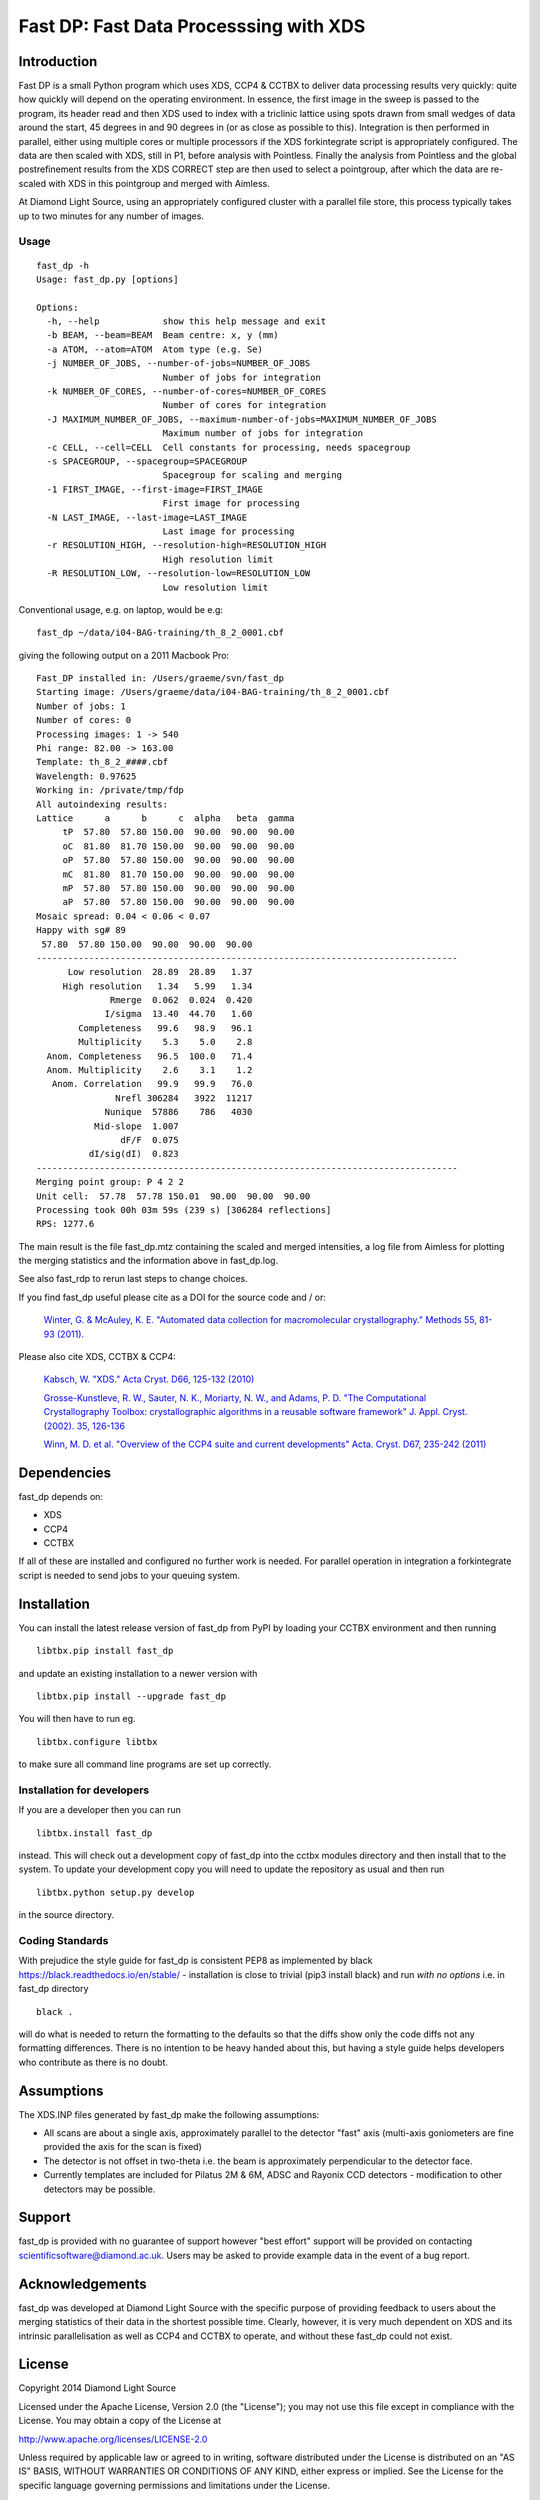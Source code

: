 =======================================
Fast DP: Fast Data Processsing with XDS
=======================================

.. image:: https://img.shields.io/pypi/v/fast_dp.svg
        :target: https://pypi.python.org/pypi/fast_dp
        :alt: PyPI release

.. image:: https://travis-ci.com/DiamondLightSource/fast_dp.svg?branch=master
        :target: https://travis-ci.com/DiamondLightSource/fast_dp
        :alt: Build status

.. image:: https://pyup.io/repos/github/DiamondLightSource/fast_dp/shield.svg
        :target: https://pyup.io/repos/github/DiamondLightSource/fast_dp/
        :alt: Updates

.. image:: https://img.shields.io/pypi/pyversions/fast_dp.svg
        :target: https://pypi.org/project/fast-dp/
        :alt: Supported Python versions

.. image:: https://pyup.io/repos/github/DiamondLightSource/fast_dp/python-3-shield.svg
        :target: https://pyup.io/repos/github/DiamondLightSource/fast_dp/
        :alt: Python 3 ready

.. image:: https://img.shields.io/badge/code%20style-black-000000.svg
        :target: https://github.com/ambv/black
        :alt: Code style: black

.. image:: https://img.shields.io/lgtm/grade/python/g/DiamondLightSource/fast_dp.svg?logo=lgtm&logoWidth=18
        :target: https://lgtm.com/projects/g/DiamondLightSource/fast_dp/context:python
        :alt: Language grade: Python

.. image:: https://img.shields.io/lgtm/alerts/g/DiamondLightSource/fast_dp.svg?logo=lgtm&logoWidth=18
        :target: https://lgtm.com/projects/g/DiamondLightSource/fast_dp/alerts/
        :alt: Total alerts

Introduction
------------

Fast DP is a small Python program which uses XDS, CCP4 & CCTBX to deliver
data processing results very quickly: quite how quickly will depend on the
operating environment. In essence, the first image in the sweep is passed
to the program, its header read and then XDS used to index with a triclinic
lattice using spots drawn from small wedges of data around the start, 45
degrees in and 90 degrees in (or as close as possible to this). Integration
is then performed in parallel, either using multiple cores or multiple
processors if the XDS forkintegrate script is appropriately configured. The
data are then scaled with XDS, still in P1, before analysis with Pointless.
Finally the analysis from Pointless and the global postrefinement results
from the XDS CORRECT step are then used to select a pointgroup, after which
the data are re-scaled with XDS in this pointgroup and merged with Aimless.

At Diamond Light Source, using an appropriately configured cluster with a
parallel file store, this process typically takes up to two minutes for any
number of images.

Usage
^^^^^

::

  fast_dp -h
  Usage: fast_dp.py [options]

  Options:
    -h, --help            show this help message and exit
    -b BEAM, --beam=BEAM  Beam centre: x, y (mm)
    -a ATOM, --atom=ATOM  Atom type (e.g. Se)
    -j NUMBER_OF_JOBS, --number-of-jobs=NUMBER_OF_JOBS
                          Number of jobs for integration
    -k NUMBER_OF_CORES, --number-of-cores=NUMBER_OF_CORES
                          Number of cores for integration
    -J MAXIMUM_NUMBER_OF_JOBS, --maximum-number-of-jobs=MAXIMUM_NUMBER_OF_JOBS
                          Maximum number of jobs for integration
    -c CELL, --cell=CELL  Cell constants for processing, needs spacegroup
    -s SPACEGROUP, --spacegroup=SPACEGROUP
                          Spacegroup for scaling and merging
    -1 FIRST_IMAGE, --first-image=FIRST_IMAGE
                          First image for processing
    -N LAST_IMAGE, --last-image=LAST_IMAGE
                          Last image for processing
    -r RESOLUTION_HIGH, --resolution-high=RESOLUTION_HIGH
                          High resolution limit
    -R RESOLUTION_LOW, --resolution-low=RESOLUTION_LOW
                          Low resolution limit

Conventional usage, e.g. on laptop, would be e.g:

::

  fast_dp ~/data/i04-BAG-training/th_8_2_0001.cbf

giving the following output on a 2011 Macbook Pro:

::

  Fast_DP installed in: /Users/graeme/svn/fast_dp
  Starting image: /Users/graeme/data/i04-BAG-training/th_8_2_0001.cbf
  Number of jobs: 1
  Number of cores: 0
  Processing images: 1 -> 540
  Phi range: 82.00 -> 163.00
  Template: th_8_2_####.cbf
  Wavelength: 0.97625
  Working in: /private/tmp/fdp
  All autoindexing results:
  Lattice      a      b      c  alpha   beta  gamma
       tP  57.80  57.80 150.00  90.00  90.00  90.00
       oC  81.80  81.70 150.00  90.00  90.00  90.00
       oP  57.80  57.80 150.00  90.00  90.00  90.00
       mC  81.80  81.70 150.00  90.00  90.00  90.00
       mP  57.80  57.80 150.00  90.00  90.00  90.00
       aP  57.80  57.80 150.00  90.00  90.00  90.00
  Mosaic spread: 0.04 < 0.06 < 0.07
  Happy with sg# 89
   57.80  57.80 150.00  90.00  90.00  90.00
  --------------------------------------------------------------------------------
        Low resolution  28.89  28.89   1.37
       High resolution   1.34   5.99   1.34
                Rmerge  0.062  0.024  0.420
               I/sigma  13.40  44.70   1.60
          Completeness   99.6   98.9   96.1
          Multiplicity    5.3    5.0    2.8
    Anom. Completeness   96.5  100.0   71.4
    Anom. Multiplicity    2.6    3.1    1.2
     Anom. Correlation   99.9   99.9   76.0
                 Nrefl 306284   3922  11217
               Nunique  57886    786   4030
             Mid-slope  1.007
                  dF/F  0.075
            dI/sig(dI)  0.823
  --------------------------------------------------------------------------------
  Merging point group: P 4 2 2
  Unit cell:  57.78  57.78 150.01  90.00  90.00  90.00
  Processing took 00h 03m 59s (239 s) [306284 reflections]
  RPS: 1277.6

The main result is the file fast_dp.mtz containing the scaled and merged
intensities, a log file from Aimless for plotting the merging statistics
and the information above in fast_dp.log.

See also fast_rdp to rerun last steps to change choices.

If you find fast_dp useful please cite |fastdp_doi_badge| as a DOI for the
source code and / or:

    `Winter, G. & McAuley, K. E.
    "Automated data collection for macromolecular crystallography."
    Methods 55, 81-93 (2011).
    <https://doi.org/10.1016/j.ymeth.2011.06.010>`_

Please also cite XDS, CCTBX & CCP4:

    `Kabsch, W.
    "XDS."
    Acta Cryst. D66, 125-132 (2010)
    <https://doi.org/10.1107/S0907444909047337>`_

    `Grosse-Kunstleve, R. W., Sauter, N. K., Moriarty, N. W., and Adams, P. D.
    "The Computational Crystallography Toolbox: crystallographic algorithms
    in a reusable software framework"
    J. Appl. Cryst. (2002). 35, 126-136
    <https://doi.org/10.1107/S0021889801017824>`_

    `Winn, M. D. et al.
    "Overview of the CCP4 suite and current developments"
    Acta. Cryst. D67, 235-242 (2011)
    <https://doi.org/10.1107/S0907444910045749>`_

Dependencies
------------

fast_dp depends on:

* XDS
* CCP4
* CCTBX

If all of these are installed and configured no further work is needed. For
parallel operation in integration a forkintegrate script is needed to send
jobs to your queuing system.

Installation
------------

You can install the latest release version of fast_dp from PyPI by loading
your CCTBX environment and then running

::

  libtbx.pip install fast_dp

and update an existing installation to a newer version with

::

  libtbx.pip install --upgrade fast_dp

You will then have to run eg.

::

  libtbx.configure libtbx

to make sure all command line programs are set up correctly.

Installation for developers
^^^^^^^^^^^^^^^^^^^^^^^^^^^

If you are a developer then you can run

::

  libtbx.install fast_dp

instead. This will check out a development copy of fast_dp into the cctbx
modules directory and then install that to the system. To update your
development copy you will need to update the repository as usual and then
run

::

  libtbx.python setup.py develop

in the source directory.

Coding Standards
^^^^^^^^^^^^^^^^

With prejudice the style guide for fast_dp is consistent PEP8 as
implemented by black https://black.readthedocs.io/en/stable/ -
installation is close to trivial (pip3 install black) and run *with no
options* i.e. in fast_dp directory

::

  black .

will do what is needed to return the formatting to the defaults so
that the diffs show only the code diffs not any formatting
differences. There is no intention to be heavy handed about this, but
having a style guide helps developers who contribute as there is no doubt.

Assumptions
-----------

The XDS.INP files generated by fast_dp make the following assumptions:

* All scans are about a single axis, approximately parallel to the detector
  "fast" axis (multi-axis goniometers are fine provided the axis for the
  scan is fixed)
* The detector is not offset in two-theta i.e. the beam is approximately
  perpendicular to the detector face.
* Currently templates are included for Pilatus 2M & 6M, ADSC and Rayonix CCD
  detectors - modification to other detectors may be possible.

Support
-------

fast_dp is provided with no guarantee of support however "best effort" support
will be provided on contacting scientificsoftware@diamond.ac.uk. Users may be
asked to provide example data in the event of a bug report.

Acknowledgements
----------------

fast_dp was developed at Diamond Light Source with the specific purpose of
providing feedback to users about the merging statistics of their data in the
shortest possible time. Clearly, however, it is very much dependent on XDS
and its intrinsic parallelisation as well as CCP4 and CCTBX to operate, and
without these fast_dp could not exist.

License
-------

Copyright 2014 Diamond Light Source

Licensed under the Apache License, Version 2.0 (the "License");
you may not use this file except in compliance with the License.
You may obtain a copy of the License at

http://www.apache.org/licenses/LICENSE-2.0

Unless required by applicable law or agreed to in writing, software
distributed under the License is distributed on an "AS IS" BASIS,
WITHOUT WARRANTIES OR CONDITIONS OF ANY KIND, either express or implied.
See the License for the specific language governing permissions and
limitations under the License.

Release Process
---------------

Make sure you have written up your changes in the
`HISTORY.rst <https://github.com/DiamondLightSource/fast_dp/blob/master/HISTORY.rst>`_
file.

To prepare a new fast_dp release you need to install
`bump2version <https://pypi.org/project/bump2version/>`_,
for example by running

::

  pip install bump2version

or using ``libtbx.pip`` in an CCTBX environment, followed by a
``libtbx.configure``. Releases can then be made by:

::

  # Assuming current version is 1.1.1
  bumpversion major  # 1.1.1 -> 2.0.0
      # or
  bumpversion minor  # 1.1.1 -> 1.2.0
      # or
  bumpversion patch  # 1.1.1 -> 1.1.2

  git push
  git push --tags

The release tag, once pushed to Github, will be picked up by Travis
which will generate a new package and upload it directly to PyPI.


.. |fastdp_doi_badge| image:: https://zenodo.org/badge/DOI/10.5281/zenodo.13039.svg
      :align: top
      :target: https://doi.org/10.5281/zenodo.13039
      :alt: 10.5281/zenodo.13039
